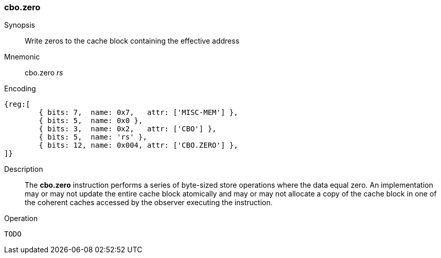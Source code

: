 [#insns-cbo_zero,reftext="Cache Block Zero"]
=== cbo.zero

Synopsis::
Write zeros to the cache block containing the effective address

Mnemonic::
cbo.zero _rs_

Encoding::
[wavedrom, , svg]
....
{reg:[
	{ bits: 7,  name: 0x7,   attr: ['MISC-MEM'] },
	{ bits: 5,  name: 0x0 },
	{ bits: 3,  name: 0x2,   attr: ['CBO'] },
	{ bits: 5,  name: 'rs' },
	{ bits: 12, name: 0x004, attr: ['CBO.ZERO'] },
]}
....

Description::
The *cbo.zero* instruction performs a series of byte-sized store operations
where the data equal zero. An implementation may or may not update the entire
cache block atomically and may or may not allocate a copy of the cache block in
one of the coherent caches accessed by the observer executing the instruction.

Operation::
[source,sail]
--
TODO
--
